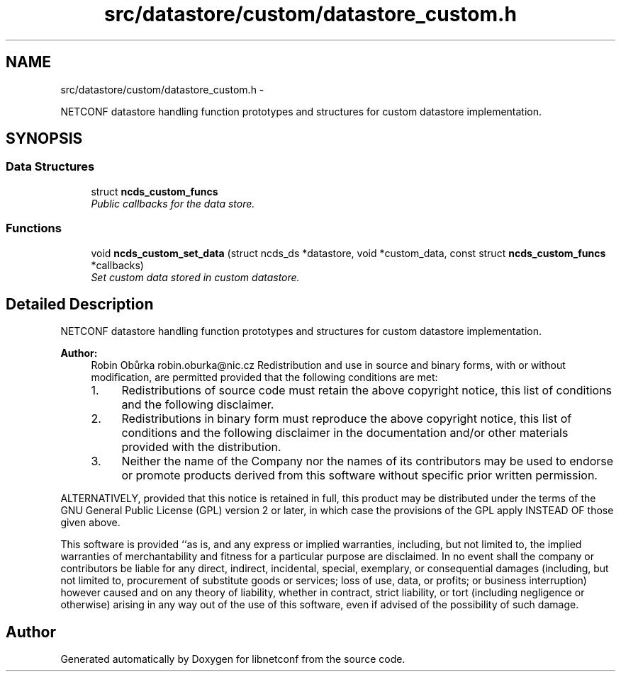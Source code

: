 .TH "src/datastore/custom/datastore_custom.h" 3 "Thu Mar 13 2014" "Version 0.7.99" "libnetconf" \" -*- nroff -*-
.ad l
.nh
.SH NAME
src/datastore/custom/datastore_custom.h \- 
.PP
NETCONF datastore handling function prototypes and structures for custom datastore implementation\&.  

.SH SYNOPSIS
.br
.PP
.SS "Data Structures"

.in +1c
.ti -1c
.RI "struct \fBncds_custom_funcs\fP"
.br
.RI "\fIPublic callbacks for the data store\&. \fP"
.in -1c
.SS "Functions"

.in +1c
.ti -1c
.RI "void \fBncds_custom_set_data\fP (struct ncds_ds *datastore, void *custom_data, const struct \fBncds_custom_funcs\fP *callbacks)"
.br
.RI "\fISet custom data stored in custom datastore\&. \fP"
.in -1c
.SH "Detailed Description"
.PP 
NETCONF datastore handling function prototypes and structures for custom datastore implementation\&. 


.PP
\fBAuthor:\fP
.RS 4
Robin Obůrka robin.oburka@nic.cz Redistribution and use in source and binary forms, with or without modification, are permitted provided that the following conditions are met:
.IP "1." 4
Redistributions of source code must retain the above copyright notice, this list of conditions and the following disclaimer\&.
.IP "2." 4
Redistributions in binary form must reproduce the above copyright notice, this list of conditions and the following disclaimer in the documentation and/or other materials provided with the distribution\&.
.IP "3." 4
Neither the name of the Company nor the names of its contributors may be used to endorse or promote products derived from this software without specific prior written permission\&.
.PP
.RE
.PP
ALTERNATIVELY, provided that this notice is retained in full, this product may be distributed under the terms of the GNU General Public License (GPL) version 2 or later, in which case the provisions of the GPL apply INSTEAD OF those given above\&.
.PP
This software is provided ``as is, and any express or implied warranties, including, but not limited to, the implied warranties of merchantability and fitness for a particular purpose are disclaimed\&. In no event shall the company or contributors be liable for any direct, indirect, incidental, special, exemplary, or consequential damages (including, but not limited to, procurement of substitute goods or services; loss of use, data, or profits; or business interruption) however caused and on any theory of liability, whether in contract, strict liability, or tort (including negligence or otherwise) arising in any way out of the use of this software, even if advised of the possibility of such damage\&. 
.SH "Author"
.PP 
Generated automatically by Doxygen for libnetconf from the source code\&.
